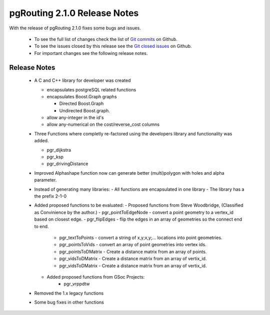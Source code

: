 .. 
   ****************************************************************************
    pgRouting Manual
    Copyright(c) pgRouting Contributors

    This documentation is licensed under a Creative Commons Attribution-Share  
    Alike 3.0 License: http://creativecommons.org/licenses/by-sa/3.0/
   ****************************************************************************

.. _changelog_2_1_0:

pgRouting 2.1.0 Release Notes
===============================================================================

With the release of pgRouting 2.1.0 fixes some bugs and issues.

 - To see the full list of changes check the list of `Git commits <https://github.com/pgRouting/pgrouting/commits>`_ on Github.
 - To see the issues closed by this release see the `Git closed issues <https://github.com/pgRouting/pgrouting/issues?q=is%3Aissue+milestone%3A%22Release+2.1.0%22+is%3Aclosed>`_ on Github.
 - For important changes see the following release notes.

..



Release Notes
-------------------------------------------------------------------------------

 - A C and C++ library for developer was created

   - encapsulates postgreSQL related functions
   - encapsulates Boost.Graph graphs

     - Directed Boost.Graph
     - Undirected Boost.graph.

   - allow any-integer in the id's
   - allow any-numerical on the cost/reverse_cost columns

 - Three Functions where completly re-factored using the developers library and functionality was added.

   - pgr_dijkstra
   - pgr_ksp
   - pgr_drivingDistance

 - Improved
   Alphashape function now can generate better (multi)polygon with holes and alpha parameter.

 - Instead of generating many libraries:
   - All functions are encapsulated in one library
   - The library has a the prefix 2-1-0

 - Added proposed functions to be evaluated:
   - Proposed functions from Steve Woodbridge, (Classified as Convinience by the author.)
   - pgr_pointToEdgeNode - convert a point geometry to a vertex_id based on closest edge.
   - pgr_flipEdges - flip the edges in an array of geometries so the connect end to end.
      - pgr_textToPoints - convert a string of x,y;x,y;... locations into point geometries.
      - pgr_pointsToVids - convert an array of point geometries into vertex ids.
      - pgr_pointsToDMatrix - Create a distance matrix from an array of points.
      - pgr_vidsToDMatrix - Create a distance matrix from an array of vertix_id.
      - pgr_vidsToDMatrix - Create a distance matrix from an array of vertix_id.

   - Added proposed functions from GSoc Projects:
      - pgr_vrppdtw

 - Removed the 1.x legacy functions

 - Some bug fixes in other functions

